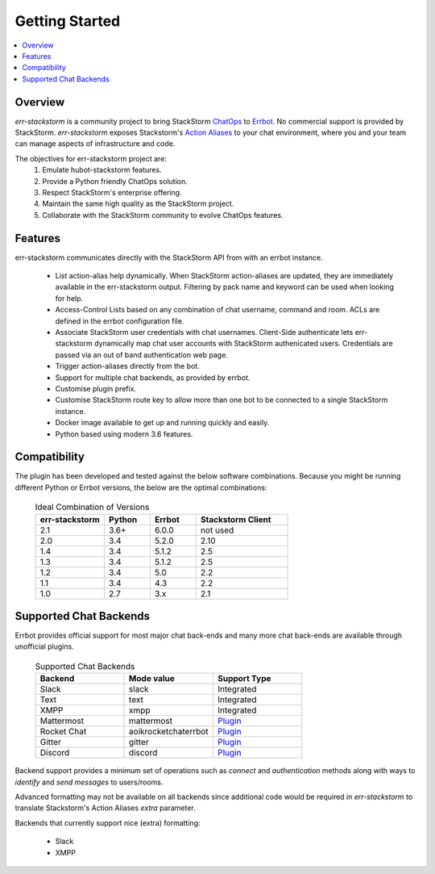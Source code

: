 .. _getting_started:

****************
Getting Started
****************

.. contents:: :local:

Overview
=========

`err-stackstorm` is a community project to bring StackStorm `ChatOps <https://docs.stackstorm.com/chatops/index.html>`_ to `Errbot <http://errbot.io/en/latest/index.html>`_.  No commercial support is provided by StackStorm.  `err-stackstorm` exposes Stackstorm's `Action Aliases <https://docs.stackstorm.com/chatops/aliases.html>`_ to your chat environment, where you and your team can manage aspects of infrastructure and code.

The objectives for err-stackstorm project are:
 1. Emulate hubot-stackstorm features.
 2. Provide a Python friendly ChatOps solution.
 3. Respect StackStorm's enterprise offering.
 4. Maintain the same high quality as the StackStorm project.
 5. Collaborate with the StackStorm community to evolve ChatOps features.

Features
========

err-stackstorm communicates directly with the StackStorm API from with an errbot instance.

     - List action-alias help dynamically.  When StackStorm action-aliases are updated, they are immediately available in the err-stackstorm output.  Filtering by pack name and keyword can be used when looking for help.
     - Access-Control Lists based on any combination of chat username, command and room. ACLs are defined in the errbot configuration file.
     - Associate StackStorm user credentials with chat usernames.  Client-Side authenticate lets err-stackstorm dynamically map chat user accounts with StackStorm authenicated users.  Credentials are passed via an out of band authentication web page.
     - Trigger action-aliases directly from the bot.
     - Support for multiple chat backends, as provided by errbot.
     - Customise plugin prefix.
     - Customise StackStorm route key to allow more than one bot to be connected to a single StackStorm instance.
     - Docker image available to get up and running quickly and easily.
     - Python based using modern 3.6 features.

Compatibility
==============

The plugin has been developed and tested against the below software combinations. Because you might be running different Python or Errbot versions, the below are the optimal combinations:


   .. csv-table:: Ideal Combination of Versions
      :header: "err-stackstorm", "Python", "Errbot", "Stackstorm Client"
      :widths: 15, 10, 10, 20

      "2.1", "3.6+", "6.0.0", "not used"
      "2.0", "3.4", "5.2.0", "2.10"
      "1.4", "3.4", "5.1.2", "2.5"
      "1.3", "3.4", "5.1.2", "2.5"
      "1.2", "3.4", "5.0", "2.2"
      "1.1", "3.4", "4.3", "2.2"
      "1.0", "2.7", "3.x", "2.1"


Supported Chat Backends
=========================

Errbot provides official support for most major chat back-ends and many more chat back-ends are available through unofficial plugins.


   .. csv-table:: Supported Chat Backends
         :header: "Backend", "Mode value", "Support Type"
         :widths: 10, 10, 10

         "Slack", "slack", "Integrated"
         "Text", "text", "Integrated"
         "XMPP", "xmpp", "Integrated"
         "Mattermost", "mattermost", "`Plugin <https://github.com/Vaelor/errbot-mattermost-backend>`_"
         "Rocket Chat", "aoikrocketchaterrbot", "`Plugin <https://github.com/AoiKuiyuyou/AoikRocketChatErrbot>`_"
         "Gitter", "gitter", "`Plugin <https://github.com/errbotio/err-backend-gitter>`_"
         "Discord", "discord", "`Plugin <https://github.com/gbin/err-backend-discord>`_"

Backend support provides a minimum set of operations such as `connect` and `authentication` methods along with ways to `identify` and `send messages` to users/rooms.

Advanced formatting may not be available on all backends since additional code would be required in `err-stackstorm` to translate Stackstorm's Action Aliases `extra` parameter.


Backends that currently support nice (extra) formatting:

   * Slack
   * XMPP

